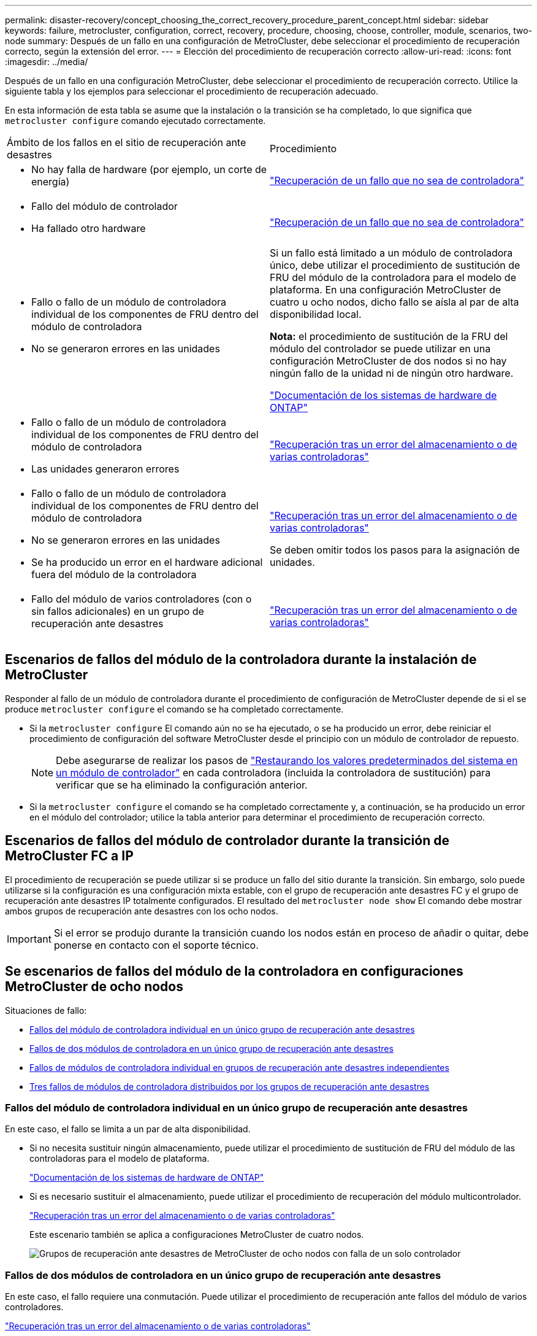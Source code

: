 ---
permalink: disaster-recovery/concept_choosing_the_correct_recovery_procedure_parent_concept.html 
sidebar: sidebar 
keywords: failure, metrocluster, configuration, correct, recovery, procedure, choosing, choose, controller, module, scenarios, two-node 
summary: Después de un fallo en una configuración de MetroCluster, debe seleccionar el procedimiento de recuperación correcto, según la extensión del error. 
---
= Elección del procedimiento de recuperación correcto
:allow-uri-read: 
:icons: font
:imagesdir: ../media/


[role="lead"]
Después de un fallo en una configuración MetroCluster, debe seleccionar el procedimiento de recuperación correcto. Utilice la siguiente tabla y los ejemplos para seleccionar el procedimiento de recuperación adecuado.

En esta información de esta tabla se asume que la instalación o la transición se ha completado, lo que significa que `metrocluster configure` comando ejecutado correctamente.

|===


| Ámbito de los fallos en el sitio de recuperación ante desastres | Procedimiento 


 a| 
* No hay falla de hardware (por ejemplo, un corte de energía)

 a| 
link:task_recover_from_a_non_controller_failure_mcc_dr.html["Recuperación de un fallo que no sea de controladora"]



 a| 
* Fallo del módulo de controlador
* Ha fallado otro hardware

 a| 
link:task_recover_from_a_non_controller_failure_mcc_dr.html["Recuperación de un fallo que no sea de controladora"]



 a| 
* Fallo o fallo de un módulo de controladora individual de los componentes de FRU dentro del módulo de controladora
* No se generaron errores en las unidades

 a| 
Si un fallo está limitado a un módulo de controladora único, debe utilizar el procedimiento de sustitución de FRU del módulo de la controladora para el modelo de plataforma. En una configuración MetroCluster de cuatro u ocho nodos, dicho fallo se aísla al par de alta disponibilidad local.

*Nota:* el procedimiento de sustitución de la FRU del módulo del controlador se puede utilizar en una configuración MetroCluster de dos nodos si no hay ningún fallo de la unidad ni de ningún otro hardware.

https://docs.netapp.com/platstor/index.jsp["Documentación de los sistemas de hardware de ONTAP"^]



 a| 
* Fallo o fallo de un módulo de controladora individual de los componentes de FRU dentro del módulo de controladora
* Las unidades generaron errores

 a| 
link:task_recover_from_a_multi_controller_and_or_storage_failure.html["Recuperación tras un error del almacenamiento o de varias controladoras"]



 a| 
* Fallo o fallo de un módulo de controladora individual de los componentes de FRU dentro del módulo de controladora
* No se generaron errores en las unidades
* Se ha producido un error en el hardware adicional fuera del módulo de la controladora

 a| 
link:task_recover_from_a_multi_controller_and_or_storage_failure.html["Recuperación tras un error del almacenamiento o de varias controladoras"]

Se deben omitir todos los pasos para la asignación de unidades.



 a| 
* Fallo del módulo de varios controladores (con o sin fallos adicionales) en un grupo de recuperación ante desastres

 a| 
link:task_recover_from_a_multi_controller_and_or_storage_failure.html["Recuperación tras un error del almacenamiento o de varias controladoras"]

|===


== Escenarios de fallos del módulo de la controladora durante la instalación de MetroCluster

Responder al fallo de un módulo de controladora durante el procedimiento de configuración de MetroCluster depende de si el se produce `metrocluster configure` el comando se ha completado correctamente.

* Si la `metrocluster configure` El comando aún no se ha ejecutado, o se ha producido un error, debe reiniciar el procedimiento de configuración del software MetroCluster desde el principio con un módulo de controlador de repuesto.
+

NOTE: Debe asegurarse de realizar los pasos de link:https://docs.netapp.com/us-en/ontap-metrocluster/install-ip/task_sw_config_restore_defaults.html["Restaurando los valores predeterminados del sistema en un módulo de controlador"] en cada controladora (incluida la controladora de sustitución) para verificar que se ha eliminado la configuración anterior.

* Si la `metrocluster configure` el comando se ha completado correctamente y, a continuación, se ha producido un error en el módulo del controlador; utilice la tabla anterior para determinar el procedimiento de recuperación correcto.




== Escenarios de fallos del módulo de controlador durante la transición de MetroCluster FC a IP

El procedimiento de recuperación se puede utilizar si se produce un fallo del sitio durante la transición. Sin embargo, solo puede utilizarse si la configuración es una configuración mixta estable, con el grupo de recuperación ante desastres FC y el grupo de recuperación ante desastres IP totalmente configurados. El resultado del `metrocluster node show` El comando debe mostrar ambos grupos de recuperación ante desastres con los ocho nodos.


IMPORTANT: Si el error se produjo durante la transición cuando los nodos están en proceso de añadir o quitar, debe ponerse en contacto con el soporte técnico.



== Se escenarios de fallos del módulo de la controladora en configuraciones MetroCluster de ocho nodos

Situaciones de fallo:

* <<Fallos del módulo de controladora individual en un único grupo de recuperación ante desastres>>
* <<Fallos de dos módulos de controladora en un único grupo de recuperación ante desastres>>
* <<Fallos de módulos de controladora individual en grupos de recuperación ante desastres independientes>>
* <<Tres fallos de módulos de controladora distribuidos por los grupos de recuperación ante desastres>>




=== Fallos del módulo de controladora individual en un único grupo de recuperación ante desastres

En este caso, el fallo se limita a un par de alta disponibilidad.

* Si no necesita sustituir ningún almacenamiento, puede utilizar el procedimiento de sustitución de FRU del módulo de las controladoras para el modelo de plataforma.
+
https://docs.netapp.com/platstor/index.jsp["Documentación de los sistemas de hardware de ONTAP"^]

* Si es necesario sustituir el almacenamiento, puede utilizar el procedimiento de recuperación del módulo multicontrolador.
+
link:task_recover_from_a_multi_controller_and_or_storage_failure.html["Recuperación tras un error del almacenamiento o de varias controladoras"]

+
Este escenario también se aplica a configuraciones MetroCluster de cuatro nodos.

+
image::../media/mcc_dr_groups_8_node_with_a_single_controller_failure.gif[Grupos de recuperación ante desastres de MetroCluster de ocho nodos con falla de un solo controlador]





=== Fallos de dos módulos de controladora en un único grupo de recuperación ante desastres

En este caso, el fallo requiere una conmutación. Puede utilizar el procedimiento de recuperación ante fallos del módulo de varios controladores.

link:task_recover_from_a_multi_controller_and_or_storage_failure.html["Recuperación tras un error del almacenamiento o de varias controladoras"]

Este escenario también se aplica a configuraciones MetroCluster de cuatro nodos.

image::../media/mcc_dr_groups_8_node_with_a_multi_controller_failure.gif[Grupos de recuperación ante desastres de MetroCluster de ocho nodos con falla de múltiples controladores]



=== Fallos de módulos de controladora individual en grupos de recuperación ante desastres independientes

En este caso, el fallo se limita a parejas de alta disponibilidad independientes.

* Si no necesita sustituir ningún almacenamiento, puede utilizar el procedimiento de sustitución de FRU del módulo de las controladoras para el modelo de plataforma.
+
El procedimiento de sustitución de FRU se lleva a cabo dos veces, una vez para cada módulo de controladora que ha fallado.

+
https://docs.netapp.com/platstor/index.jsp["Documentación de los sistemas de hardware de ONTAP"^]

* Si es necesario sustituir el almacenamiento, puede utilizar el procedimiento de recuperación del módulo multicontrolador.
+
link:task_recover_from_a_multi_controller_and_or_storage_failure.html["Recuperación tras un error del almacenamiento o de varias controladoras"]



image::../media/mcc_dr_groups_8_node_with_two_single_controller_failures.gif[Grupos de recuperación ante desastres de MetroCluster de ocho nodos con dos fallas de un solo controlador]



=== Tres fallos de módulos de controladora distribuidos por los grupos de recuperación ante desastres

En este caso, el fallo requiere una conmutación. Puede utilizar el procedimiento de recuperación ante fallos del módulo multicontrolador para el grupo DR uno.

link:task_recover_from_a_multi_controller_and_or_storage_failure.html["Recuperación tras un error del almacenamiento o de varias controladoras"]

Puede utilizar el procedimiento de reemplazo de FRU de módulo de controladora específico de la plataforma para el grupo de recuperación ante desastres dos.

https://docs.netapp.com/platstor/index.jsp["Documentación de los sistemas de hardware de ONTAP"^]

image::../media/mcc_dr_groups_8_node_with_a_3_controller_failure.gif[Grupos de recuperación ante desastres de MetroCluster de ocho nodos con tres fallas de controlador]



== En los escenarios de fallo del módulo de la controladora en configuraciones de MetroCluster de dos nodos

El procedimiento que utilice dependerá de la magnitud del fallo.

* Si no necesita sustituir ningún almacenamiento, puede utilizar el procedimiento de sustitución de FRU del módulo de las controladoras para el modelo de plataforma.
+
https://docs.netapp.com/platstor/index.jsp["Documentación de los sistemas de hardware de ONTAP"^]

* Si es necesario sustituir el almacenamiento, puede utilizar el procedimiento de recuperación del módulo multicontrolador.
+
link:task_recover_from_a_multi_controller_and_or_storage_failure.html["Recuperación tras un error del almacenamiento o de varias controladoras"]



image::../media/mcc_dr_groups_2_node_with_a_single_controller_failure.gif[Grupos de recuperación ante desastres de MetroCluster de dos nodos con falla de un solo controlador]
